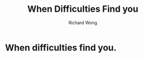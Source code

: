 # -*- mode: org -*-
# Last modified: <2013-04-13 08:25:17 Saturday by richard>
#+STARTUP: showall
#+LaTeX_CLASS: chinese-export
#+TODO: TODO(t) UNDERGOING(u) | DONE(d) CANCELED(c)
#+TITLE:   When Difficulties Find you
#+AUTHOR: Richard Wong

* When difficulties find you.
